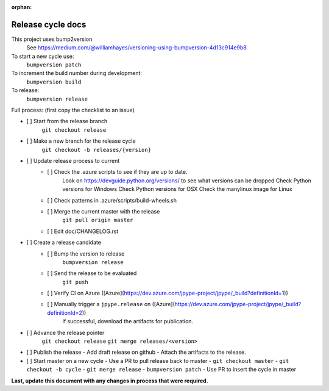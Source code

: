 :orphan:

Release cycle docs
==================

This project uses bump2version
  See https://medium.com/@williamhayes/versioning-using-bumpversion-4d13c914e9b8

To start a new cycle use:
  ``bumpversion patch``

To increment the build number during development:
  ``bumpversion build``

To release:
  ``bumpversion release``

Full process:
(first copy the checklist to an issue)

- [ ] Start from the release branch
      ``git checkout release``
- [ ] Make a new branch for the release cycle
      ``git checkout -b releases/{version}``
- [ ] Update release process to current
    - [ ] Check the .azure scripts to see if they are up to date.
          Look on https://devguide.python.org/versions/ to see what versions can be dropped
          Check Python versions for Windows
          Check Python versions for OSX
          Check the manylinux image for Linux
    - [ ] Check patterns in .azure/scripts/build-wheels.sh
    - [ ] Merge the current master with the release
          ``git pull origin master``
    - [ ] Edit doc/CHANGELOG.rst
- [ ] Create a release candidate
    - [ ] Bump the version to release
        ``bumpversion release``
    - [ ] Send the release to be evaluated
        ``git push``
    - [ ] Verify CI on Azure  ([Azure](https://dev.azure.com/jpype-project/jpype/_build?definitionId=1))
    - [ ] Manually trigger a ``jpype.release`` on ([Azure](https://dev.azure.com/jpype-project/jpype/_build?definitionId=2))
          If successful, download the artifacts for publication.
- [ ] Advance the release pointer 
      ``git checkout release``
      ``git merge releases/<version>``
- [ ] Publish the release
  - Add draft release on github
  - Attach the artifacts to the release.
- [ ] Start master on a new cycle
  - Use a PR to pull release back to master
  - ``git checkout master``
  - ``git checkout -b cycle``
  - ``git merge release``
  - ``bumpversion patch``
  - Use PR to insert the cycle in master

**Last, update this document with any changes in process that were required.**
